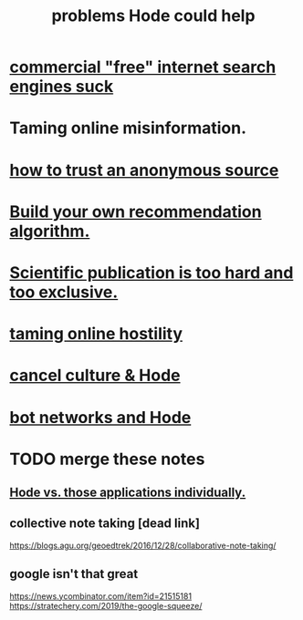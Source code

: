:PROPERTIES:
:ID:       ec977e2d-46b9-455f-8be0-fb3eaba4c2ca
:END:
#+title: problems Hode could help
* [[https://github.com/JeffreyBenjaminBrown/public_notes_with_github-navigable_links/blob/master/commercial_free_internet_search_engines_suck.org][commercial "free" internet search engines suck]]
* Taming online misinformation.
* [[https://github.com/JeffreyBenjaminBrown/public_notes_with_github-navigable_links/blob/master/anonimity_trust_and_hode.org][how to trust an anonymous source]]
* [[https://github.com/JeffreyBenjaminBrown/public_notes_with_github-navigable_links/blob/master/build_your_own_recommendation_algorithm.org][Build your own recommendation algorithm.]]
* [[https://github.com/JeffreyBenjaminBrown/public_notes_with_github-navigable_links/blob/master/publication_in_science_is_too_much_work.org][Scientific publication is too hard and too exclusive.]]
* [[https://github.com/JeffreyBenjaminBrown/public_notes_with_github-navigable_links/blob/master/taming_online_hostility.org][taming online hostility]]
* [[https://github.com/JeffreyBenjaminBrown/public_notes_with_github-navigable_links/blob/master/cancel_culture_hode.org][cancel culture & Hode]]
* [[https://github.com/JeffreyBenjaminBrown/public_notes_with_github-navigable_links/blob/master/bot_networks_and_hode.org][bot networks and Hode]]
* TODO merge these notes
** [[https://github.com/JeffreyBenjaminBrown/public_notes_with_github-navigable_links/blob/master/hode_would_be_better_than_using_any_of_those_applications_individually.org][Hode vs. those applications individually.]]
** collective note taking [dead link]
   https://blogs.agu.org/geoedtrek/2016/12/28/collaborative-note-taking/
** google isn't that great
   https://news.ycombinator.com/item?id=21515181
   https://stratechery.com/2019/the-google-squeeze/
